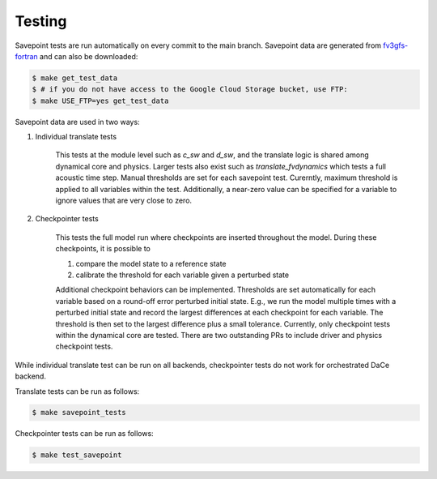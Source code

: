 =======
Testing
=======

Savepoint tests are run automatically on every commit to the main branch.
Savepoint data are generated from `fv3gfs-fortran`_ and can also be downloaded:

.. code-block:: console

    $ make get_test_data
    $ # if you do not have access to the Google Cloud Storage bucket, use FTP:
    $ make USE_FTP=yes get_test_data

Savepoint data are used in two ways:

#. Individual translate tests

    This tests at the module level such as `c_sw` and `d_sw`, and the translate logic is shared among dynamical core and physics.
    Larger tests also exist such as `translate_fvdynamics` which tests a full acoustic time step.
    Manual thresholds are set for each savepoint test. Curerntly, maximum threshold is applied to all variables within the test.
    Additionally, a near-zero value can be specified for a variable to ignore values that are very close to zero.

#. Checkpointer tests

    This tests the full model run where checkpoints are inserted throughout the model.
    During these checkpoints, it is possible to

    #. compare the model state to a reference state
    #. calibrate the threshold for each variable given a perturbed state

    Additional checkpoint behaviors can be implemented.
    Thresholds are set automatically for each variable based on a round-off error perturbed initial state.
    E.g., we run the model multiple times with a perturbed initial state and record the largest differences at each checkpoint for each variable.
    The threshold is then set to the largest difference plus a small tolerance.
    Currently, only checkpoint tests within the dynamical core are tested.
    There are two outstanding PRs to include driver and physics checkpoint tests.

While individual translate test can be run on all backends, checkpointer tests do not work for orchestrated DaCe backend.

Translate tests can be run as follows:

.. code-block:: console

    $ make savepoint_tests

Checkpointer tests can be run as follows:

.. code-block:: console

    $ make test_savepoint

.. _`fv3gfs-fortran`: https://github.com/ai2cm/fv3gfs-fortran/tree/master/tests/serialized_test_data_generation
